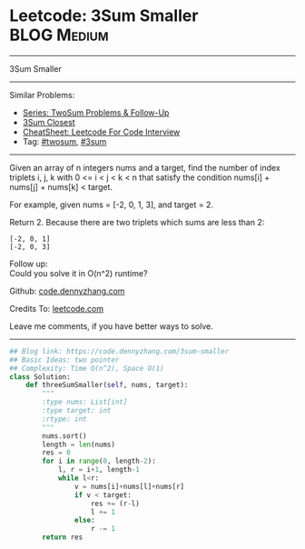 * Leetcode: 3Sum Smaller                                              :BLOG:Medium:
#+STARTUP: showeverything
#+OPTIONS: toc:nil \n:t ^:nil creator:nil d:nil
:PROPERTIES:
:type:     twopointer, twosum, 3sum
:END:
---------------------------------------------------------------------
3Sum Smaller
---------------------------------------------------------------------
#+BEGIN_HTML
<a href="https://github.com/dennyzhang/code.dennyzhang.com/tree/master/problems/3sum-smaller"><img align="right" width="200" height="183" src="https://www.dennyzhang.com/wp-content/uploads/denny/watermark/github.png" /></a>
#+END_HTML
Similar Problems:
- [[https://code.dennyzhang.com/followup-twosum][Series: TwoSum Problems & Follow-Up]]
- [[https://code.dennyzhang.com/3sum-closest][3Sum Closest]]
- [[https://cheatsheet.dennyzhang.com/cheatsheet-leetcode-A4][CheatSheet: Leetcode For Code Interview]]
- Tag: [[https://code.dennyzhang.com/tag/twosum][#twosum]], [[https://code.dennyzhang.com/tag/3sum][#3sum]]
---------------------------------------------------------------------
Given an array of n integers nums and a target, find the number of index triplets i, j, k with 0 <= i < j < k < n that satisfy the condition nums[i] + nums[j] + nums[k] < target.

For example, given nums = [-2, 0, 1, 3], and target = 2.

Return 2. Because there are two triplets which sums are less than 2:
#+BEGIN_EXAMPLE
[-2, 0, 1]
[-2, 0, 3]
#+END_EXAMPLE

Follow up:
Could you solve it in O(n^2) runtime?

Github: [[https://github.com/dennyzhang/code.dennyzhang.com/tree/master/problems/3sum-smaller][code.dennyzhang.com]]

Credits To: [[https://leetcode.com/problems/3sum-smaller/description/][leetcode.com]]

Leave me comments, if you have better ways to solve.
---------------------------------------------------------------------

#+BEGIN_SRC python
## Blog link: https://code.dennyzhang.com/3sum-smaller
## Basic Ideas: two pointer
## Complexity: Time O(n^2), Space O(1)
class Solution:
    def threeSumSmaller(self, nums, target):
        """
        :type nums: List[int]
        :type target: int
        :rtype: int
        """
        nums.sort()
        length = len(nums)
        res = 0
        for i in range(0, length-2):
            l, r = i+1, length-1
            while l<r:
                v = nums[i]+nums[l]+nums[r]
                if v < target:
                    res += (r-l)
                    l += 1
                else:
                    r -= 1
        return res
#+END_SRC

#+BEGIN_HTML
<div style="overflow: hidden;">
<div style="float: left; padding: 5px"> <a href="https://www.linkedin.com/in/dennyzhang001"><img src="https://www.dennyzhang.com/wp-content/uploads/sns/linkedin.png" alt="linkedin" /></a></div>
<div style="float: left; padding: 5px"><a href="https://github.com/dennyzhang"><img src="https://www.dennyzhang.com/wp-content/uploads/sns/github.png" alt="github" /></a></div>
<div style="float: left; padding: 5px"><a href="https://www.dennyzhang.com/slack" target="_blank" rel="nofollow"><img src="https://www.dennyzhang.com/wp-content/uploads/sns/slack.png" alt="slack"/></a></div>
</div>
#+END_HTML
